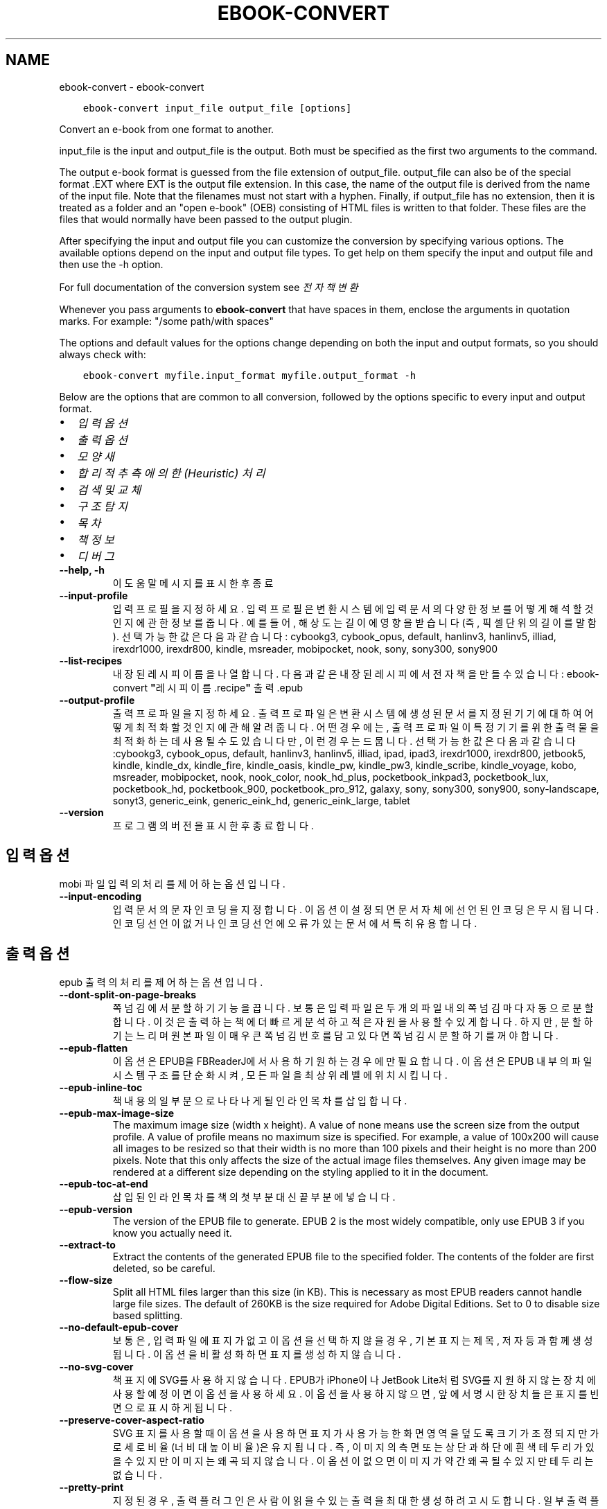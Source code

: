 .\" Man page generated from reStructuredText.
.
.
.nr rst2man-indent-level 0
.
.de1 rstReportMargin
\\$1 \\n[an-margin]
level \\n[rst2man-indent-level]
level margin: \\n[rst2man-indent\\n[rst2man-indent-level]]
-
\\n[rst2man-indent0]
\\n[rst2man-indent1]
\\n[rst2man-indent2]
..
.de1 INDENT
.\" .rstReportMargin pre:
. RS \\$1
. nr rst2man-indent\\n[rst2man-indent-level] \\n[an-margin]
. nr rst2man-indent-level +1
.\" .rstReportMargin post:
..
.de UNINDENT
. RE
.\" indent \\n[an-margin]
.\" old: \\n[rst2man-indent\\n[rst2man-indent-level]]
.nr rst2man-indent-level -1
.\" new: \\n[rst2man-indent\\n[rst2man-indent-level]]
.in \\n[rst2man-indent\\n[rst2man-indent-level]]u
..
.TH "EBOOK-CONVERT" "1" "4월 08, 2023" "6.15.1" "calibre"
.SH NAME
ebook-convert \- ebook-convert
.INDENT 0.0
.INDENT 3.5
.sp
.nf
.ft C
ebook\-convert input_file output_file [options]
.ft P
.fi
.UNINDENT
.UNINDENT
.sp
Convert an e\-book from one format to another.
.sp
input_file is the input and output_file is the output. Both must be specified as the first two arguments to the command.
.sp
The output e\-book format is guessed from the file extension of output_file. output_file can also be of the special format .EXT where EXT is the output file extension. In this case, the name of the output file is derived from the name of the input file. Note that the filenames must not start with a hyphen. Finally, if output_file has no extension, then it is treated as a folder and an \(dqopen e\-book\(dq (OEB) consisting of HTML files is written to that folder. These files are the files that would normally have been passed to the output plugin.
.sp
After specifying the input and output file you can customize the conversion by specifying various options. The available options depend on the input and output file types. To get help on them specify the input and output file and then use the \-h option.
.sp
For full documentation of the conversion system see
\fI\%전자책 변환\fP
.sp
Whenever you pass arguments to \fBebook\-convert\fP that have spaces in them, enclose the arguments in quotation marks. For example: \(dq/some path/with spaces\(dq
.sp
The options and default values for the options change depending on both the
input and output formats, so you should always check with:
.INDENT 0.0
.INDENT 3.5
.sp
.nf
.ft C
ebook\-convert myfile.input_format myfile.output_format \-h
.ft P
.fi
.UNINDENT
.UNINDENT
.sp
Below are the options that are common to all conversion, followed by the
options specific to every input and output format.
.INDENT 0.0
.IP \(bu 2
\fI\%입력 옵션\fP
.IP \(bu 2
\fI\%출력 옵션\fP
.IP \(bu 2
\fI\%모양새\fP
.IP \(bu 2
\fI\%합리적 추측에 의한(Heuristic) 처리\fP
.IP \(bu 2
\fI\%검색 및 교체\fP
.IP \(bu 2
\fI\%구조 탐지\fP
.IP \(bu 2
\fI\%목차\fP
.IP \(bu 2
\fI\%책 정보\fP
.IP \(bu 2
\fI\%디버그\fP
.UNINDENT
.INDENT 0.0
.TP
.B \-\-help, \-h
이 도움말 메시지를 표시한 후 종료
.UNINDENT
.INDENT 0.0
.TP
.B \-\-input\-profile
입력 프로필을 지정하세요. 입력 프로필은 변환 시스템에 입력 문서의 다양한 정보를 어떻게 해석할 것인지에 관한 정보를 줍니다. 예를 들어, 해상도는 길이에 영향을 받습니다(즉, 픽셀 단위의 길이를 말함). 선택 가능한 값은 다음과 같습니다: cybookg3, cybook_opus, default, hanlinv3, hanlinv5, illiad, irexdr1000, irexdr800, kindle, msreader, mobipocket, nook, sony, sony300, sony900
.UNINDENT
.INDENT 0.0
.TP
.B \-\-list\-recipes
내장된 레시피 이름을 나열합니다. 다음과 같은 내장된 레시피에서 전자책을 만들 수 있습니다: ebook\-convert \fB\(dq\fP레시피 이름.recipe\fB\(dq\fP 출력.epub
.UNINDENT
.INDENT 0.0
.TP
.B \-\-output\-profile
출력 프로파일을 지정하세요. 출력 프로파일은 변환 시스템에 생성된 문서를 지정된 기기에 대하여 어떻게 최적화 할 것인지에 관해 알려줍니다. 어떤 경우에는, 출력 프로파일이 특정 기기를 위한 출력물을 최적화하는데 사용될 수도 있습니다만, 이런 경우는 드뭅니다. 선택 가능한 값은 다음과 같습니다:cybookg3, cybook_opus, default, hanlinv3, hanlinv5, illiad, ipad, ipad3, irexdr1000, irexdr800, jetbook5, kindle, kindle_dx, kindle_fire, kindle_oasis, kindle_pw, kindle_pw3, kindle_scribe, kindle_voyage, kobo, msreader, mobipocket, nook, nook_color, nook_hd_plus, pocketbook_inkpad3, pocketbook_lux, pocketbook_hd, pocketbook_900, pocketbook_pro_912, galaxy, sony, sony300, sony900, sony\-landscape, sonyt3, generic_eink, generic_eink_hd, generic_eink_large, tablet
.UNINDENT
.INDENT 0.0
.TP
.B \-\-version
프로그램의 버전을 표시한 후 종료합니다.
.UNINDENT
.SH 입력 옵션
.sp
mobi 파일 입력의 처리를 제어하는 옵션입니다.
.INDENT 0.0
.TP
.B \-\-input\-encoding
입력 문서의 문자 인코딩을 지정합니다. 이 옵션이 설정되면 문서 자체에 선언된 인코딩은 무시됩니다. 인코딩 선언이 없거나 인코딩 선언에 오류가 있는 문서에서 특히 유용합니다.
.UNINDENT
.SH 출력 옵션
.sp
epub 출력의 처리를 제어하는 옵션입니다.
.INDENT 0.0
.TP
.B \-\-dont\-split\-on\-page\-breaks
쪽 넘김에서 분할하기 기능을 끕니다. 보통은 입력 파일은 두 개의 파일 내의 쪽 넘김마다 자동으로 분할합니다. 이것은 출력하는 책에 더 빠르게 분석하고 적은 자원을 사용할 수 있게 합니다. 하지만, 분할하기는 느리며 원본 파일이 매우 큰 쪽 넘김 번호를 담고 있다면 쪽 넘김시 분할하기를 꺼야 합니다.
.UNINDENT
.INDENT 0.0
.TP
.B \-\-epub\-flatten
이 옵션은 EPUB을 FBReaderJ에서 사용하기 원하는 경우에만 필요합니다. 이 옵션은 EPUB 내부의 파일 시스템 구조를 단순화시켜, 모든 파일을 최상위 레벨에 위치시킵니다.
.UNINDENT
.INDENT 0.0
.TP
.B \-\-epub\-inline\-toc
책 내용의 일부분으로 나타나게 될 인라인 목차를 삽입합니다.
.UNINDENT
.INDENT 0.0
.TP
.B \-\-epub\-max\-image\-size
The maximum image size (width x height). A value of none means use the screen size from the output profile. A value of profile means no maximum size is specified. For example, a value of 100x200 will cause all images to be resized so that their width is no more than 100 pixels and their height is no more than 200 pixels. Note that this only affects the size of the actual image files themselves. Any given image may be rendered at a different size depending on the styling applied to it in the document.
.UNINDENT
.INDENT 0.0
.TP
.B \-\-epub\-toc\-at\-end
삽입된 인라인 목차를 책의 첫 부분 대신 끝 부분에 넣습니다.
.UNINDENT
.INDENT 0.0
.TP
.B \-\-epub\-version
The version of the EPUB file to generate. EPUB 2 is the most widely compatible, only use EPUB 3 if you know you actually need it.
.UNINDENT
.INDENT 0.0
.TP
.B \-\-extract\-to
Extract the contents of the generated EPUB file to the specified folder. The contents of the folder are first deleted, so be careful.
.UNINDENT
.INDENT 0.0
.TP
.B \-\-flow\-size
Split all HTML files larger than this size (in KB). This is necessary as most EPUB readers cannot handle large file sizes. The default of 260KB is the size required for Adobe Digital Editions. Set to 0 to disable size based splitting.
.UNINDENT
.INDENT 0.0
.TP
.B \-\-no\-default\-epub\-cover
보통은, 입력 파일에 표지가 없고 이 옵션을 선택하지 않을 경우, 기본 표지는 제목, 저자 등과 함께 생성됩니다. 이 옵션을 비활성화하면 표지를 생성하지 않습니다.
.UNINDENT
.INDENT 0.0
.TP
.B \-\-no\-svg\-cover
책 표지에 SVG를 사용하지 않습니다. EPUB가 iPhone이나 JetBook Lite처럼 SVG를 지원하지 않는 장치에 사용할 예정이면 이 옵션을 사용하세요. 이 옵션을 사용하지 않으면, 앞에서 명시한 장치들은 표지를 빈 면으로 표시하게 됩니다.
.UNINDENT
.INDENT 0.0
.TP
.B \-\-preserve\-cover\-aspect\-ratio
SVG 표지를 사용할 때 이 옵션을 사용하면 표지가 사용 가능한 화면 영역을 덮도록 크기가 조정되지만 가로 세로 비율(너비 대 높이 비율)은 유지됩니다. 즉, 이미지의 측면 또는 상단과 하단에 흰색 테두리가 있을 수 있지만 이미지는 왜곡되지 않습니다. 이 옵션이 없으면 이미지가 약간 왜곡될 수 있지만 테두리는 없습니다.
.UNINDENT
.INDENT 0.0
.TP
.B \-\-pretty\-print
지정된 경우, 출력 플러그인은 사람이 읽을 수 있는 출력을 최대한 생성하려고 시도합니다. 일부 출력 플러그인에 대해서는 영향을 미치지 않을 수 있습니다.
.UNINDENT
.INDENT 0.0
.TP
.B \-\-toc\-title
생성된 인라인 목차에 사용될 제목입니다.
.UNINDENT
.SH 모양새
.sp
출력의 모양새를 제어하는 옵션입니다
.INDENT 0.0
.TP
.B \-\-asciiize
Transliterate Unicode characters to an ASCII representation. Use with care because this will replace Unicode characters with ASCII. For instance it will replace \fB\(dq\fPPelé\fB\(dq\fP with \fB\(dq\fPPele\fB\(dq\fP\&. Also, note that in cases where there are multiple representations of a character (characters shared by Chinese and Japanese for instance) the representation based on the current calibre interface language will be used.
.UNINDENT
.INDENT 0.0
.TP
.B \-\-base\-font\-size
기본 글자 크기이며 pts 단위입니다. 만들어진 책의 모든 글자 크기는 이 크기를 근거하여 조정됩니다. 더 큰 크기를 선택하여 출력물의 글자를 더 크게 만들거나, 반대로 작은 크기를 선택하여 글자를 더 작게 만들 수 있습니다. 이 값이 기본값 0인 경우, 기본 글자 크기는 당신이 선택한 출력 프로필에 기반하여 선택됩니다.
.UNINDENT
.INDENT 0.0
.TP
.B \-\-change\-justification
텍스트 자리 맞춤을 변경합니다. \fB\(dq\fP왼쪽\fB\(dq\fP 값은 원본의 모든 정렬된 텍스트를 왼쪽 정렬된(즉, 정렬되지 않은) 텍스트로 변환합니다. \fB\(dq\fP양쪽 정렬\fB\(dq\fP 값은 모든 정렬이 안된 본문을 양쪽 정렬하도록 변환합니다. \fB\(dq\fP원본\fB\(dq\fP(기본값) 값은 원본 파일의 자리 맞춤을 바꾸지 않습니다. 일부 출력 형식만 자리 맞춤을 지원합니다.
.UNINDENT
.INDENT 0.0
.TP
.B \-\-disable\-font\-rescaling
글꼴 크기의 모든 크기 조정을 비활성화합니다.
.UNINDENT
.INDENT 0.0
.TP
.B \-\-embed\-all\-fonts
입력 문서에서 참조되지만 아직 포함되지 않은 모든 글꼴을 포함합니다. 그러면 시스템에서 글꼴을 검색하고 발견하면 포함됩니다. 포함은 변환하려는 형식이 EPUB, AZW3, DOCX 또는 PDF와 같은 포함 글꼴을 지원하는 경우에만 작동합니다. 이 문서에 사용된 글꼴을 포함할 수 있는 적절한 라이선스가 있는지 확인하십시오.
.UNINDENT
.INDENT 0.0
.TP
.B \-\-embed\-font\-family
지정된 글꼴 모음을 책에 포함합니다. 책에 사용되는 \fB\(dq\fP기본\fB\(dq\fP 글꼴을 지정합니다. 입력 문서가 자체 글꼴을 지정하는 경우 이 기본 글꼴을 재정의할 수 있습니다. 필터 스타일 정보 옵션을 사용하여 입력 문서에서 글꼴을 제거할 수 있습니다. 글꼴 포함은 주로 EPUB, AZW3 및 DOCX와 같은 일부 출력 형식에서만 작동합니다.
.UNINDENT
.INDENT 0.0
.TP
.B \-\-expand\-css
By default, calibre will use the shorthand form for various CSS properties such as margin, padding, border, etc. This option will cause it to use the full expanded form instead. Note that CSS is always expanded when generating EPUB files with the output profile set to one of the Nook profiles as the Nook cannot handle shorthand CSS.
.UNINDENT
.INDENT 0.0
.TP
.B \-\-extra\-css
CSS 스타일시트 또는 원시 CSS에 대한 경로입니다. 이 CSS는 소스 파일의 스타일 규칙에 추가되므로 해당 규칙을 재정의하는 데 사용할 수 있습니다.
.UNINDENT
.INDENT 0.0
.TP
.B \-\-filter\-css
CSS 스타일 규칙에서 제외시킬, 쉼표로 구분된, CSS 속성들 목록. 사용자의 장치에서 기존의 특정 스타일 정보를 덮어쓰는 것이 막혀져 있는 경우에 유용합니다. 예시: font\-family, color, margin\-left, margin\-right
.UNINDENT
.INDENT 0.0
.TP
.B \-\-font\-size\-mapping
CSS 글꼴 크기 명칭을 pts 단위의 글꼴크기로 맵핑합니다. 설정 예를 들면, 12,12,14,16,18,20,22,24와 같습니다. 이 값들은 xx\-small 부터 xx\-large까지의 크기에 대한 맵핑에, 추가로 마지막 값은 huge font에 대한 크기입니다. 글꼴 비율 재조정 알고리즘은 지능적으로 글꼴 크기의 비율을 재조정하기 위하여 이 값들을 사용합니다. 기본값으로는 사용자가 선택한 출력 프로필에 근거한 맵핑을 사용합니다.
.UNINDENT
.INDENT 0.0
.TP
.B \-\-insert\-blank\-line
문단 사이에 빈 줄을 삽입합니다. 원본 파일이 문단(<p>, <div> 태그)을 사용하지 않으면 작동하지 않습니다.
.UNINDENT
.INDENT 0.0
.TP
.B \-\-insert\-blank\-line\-size
삽입될 빈줄의 높이(em 단위). 문단 사이의 줄 간격은 여기에 지정된 값의 두배가 됩니다.
.UNINDENT
.INDENT 0.0
.TP
.B \-\-keep\-ligatures
입력문서에 있는 합자(Ligature)들을 보존합니다. 합자란, ff, fi, fl 등과 같은, 두 문자가 합쳐진 형태의 특별한 렌더링을 뜻합니다. 대부분 기기의 기본 글꼴에서는 이 합자를 지원하지 않기 때문에 이 합자들이 제대로 렌더링되지 않을 가능성이 큽니다. 기본값으로 캘리버는 이 합자들을 해당하는 두 일반 문자 쌍으로 전환합니다. 이 옵션을 켜면, 전환하는 대신 이 합자들을 그냥 보존하게 됩니다.
.UNINDENT
.INDENT 0.0
.TP
.B \-\-line\-height
pt 단위의 줄 간격 높이입니다. 자신들의 줄 간격을 직접 지정하지 않는 요소들에만 적용됩니다. 대부분의 경우, 최소 줄 간격 옵션이 더 유용합니다. 기본값으로, 이 줄 간격 처리는 수행되지 않습니다.
.UNINDENT
.INDENT 0.0
.TP
.B \-\-linearize\-tables
몇몇 잘못 디자인된 문서들은 페이지 안의 텍스트 배치를 조정하기 위하여 표를 사용합니다. 이러한 문서들을 변환하였을 때, 때때로 텍스트가 페이지를 벗어나거나 다른 영역을 침범하기도 합니다. 이 옵션은 표 안의 내용들을 추출한 뒤 일직선으로 늘어 놓아져 있는 형태로 만듭니다.
.UNINDENT
.INDENT 0.0
.TP
.B \-\-margin\-bottom
하단 여백을 pt 단위로 지정합니다. 기본값은 5.0입니다. 0보다 작게 설정하면 여백이 아예 지정되지 않습니다(원본 문서의 여백 설정이 보존됨). 참고: PDF나 DOCX와 같은 페이지 기반 양식들은 자신들이 갖고 있는 여백 설정이 우선합니다.
.UNINDENT
.INDENT 0.0
.TP
.B \-\-margin\-left
왼쪽 여백을 pt 단위로 설정합니다. 기본값은 5.0입니다. 0보다 작게 설정하면 여백이 아예 지정되지 않습니다(원본 문서의 여백 설정이 보존됨). 참고: PDF나 DOCX와 같은 페이지 기반 양식들은 자신들이 갖고 있는 여백 설정이 우선합니다.
.UNINDENT
.INDENT 0.0
.TP
.B \-\-margin\-right
오른쪽 여백을 pt 단위로 설정합니다. 기본값은 5.0입니다. 0보다 작게 설정하면 여백이 아예 지정되지 않습니다(원본 문서의 여백 설정이 보존됨). 참고: PDF나 DOCX와 같은 페이지 기반 양식들은 자신들이 갖고 있는 여백 설정이 우선합니다.
.UNINDENT
.INDENT 0.0
.TP
.B \-\-margin\-top
상단 여백을 pt 단위로 설정합니다. 기본값은 5.0입니다. 0보다 작게 설정하면 여백이 아예 지정되지 않습니다(원본 문서의 여백 설정이 보존됨). 참고: PDF나 DOCX와 같은 페이지 기반 양식들은 자신들이 갖고 있는 여백 설정이 우선합니다.
.UNINDENT
.INDENT 0.0
.TP
.B \-\-minimum\-line\-height
해당 요소의 계산된 글꼴 크기에 대한 백분율로 표시되는 최소 줄 높이입니다. 캘리버는 입력 문서가 지정하는 것과 상관없이 모든 요소가 최소한 이 설정의 줄 높이를 갖도록 합니다. 비활성화하려면 0으로 설정하십시오. 기본값은 120%입니다. 현재 수행 중인 작업을 모르는 경우가 아니면 직접 라인 높이 사양에 대해 우선적으로 이 설정을 사용하십시오. 예를 들어, 이것을 240으로 설정하여 \fB\(dq\fP이중 간격\fB\(dq\fP 텍스트를 얻을 수 있습니다.
.UNINDENT
.INDENT 0.0
.TP
.B \-\-remove\-paragraph\-spacing
문단 사이에 공백을 지웁니다. 또한 문단에 1.5em의 들여쓰기를 지정합니다. 공백 지우기는 원본 파일이 문단(<p>, <div> 태그)을 사용하지 않으면 작동하지 않습니다.
.UNINDENT
.INDENT 0.0
.TP
.B \-\-remove\-paragraph\-spacing\-indent\-size
캘리버가 문단 사이의 빈 줄들을 제거할 때, 문단끼리 쉽게 구분되도록 하기 위하여 자동으로 단락에 들여쓰기를 지정합니다. 이 옵션은 그 들여쓰기의 너비를 (em 단위로) 조정합니다. 이 값을 음수로 지정하게 되면, 입력 문서에서 지정된 들여쓰기가 사용됩니다(즉, 캘리버가 들여쓰기를 변경하지 않음).
.UNINDENT
.INDENT 0.0
.TP
.B \-\-smarten\-punctuation
Convert plain quotes, dashes and ellipsis to their typographically correct equivalents. For details, see \fI\%https://daringfireball.net/projects/smartypants\fP\&.
.UNINDENT
.INDENT 0.0
.TP
.B \-\-subset\-embedded\-fonts
모든 내장된 글꼴(embedded font)에 대하여 실제 사용된 문자만 취합니다. 내장된 모든 글꼴은 이 문서에서 사용된 문자들만 포함하도록 글꼴 파일 크기가 줄어들게 됩니다. 사용되지 않은 문자가 많으면서 파일의 크기가 큰 글꼴을 내장하는 경우 특히 유용합니다.
.UNINDENT
.INDENT 0.0
.TP
.B \-\-transform\-css\-rules
Path to a file containing rules to transform the CSS styles in this book. The easiest way to create such a file is to use the wizard for creating rules in the calibre GUI. Access it in the \fB\(dq\fPLook & feel\->Transform styles\fB\(dq\fP section of the conversion dialog. Once you create the rules, you can use the \fB\(dq\fPExport\fB\(dq\fP button to save them to a file.
.UNINDENT
.INDENT 0.0
.TP
.B \-\-transform\-html\-rules
Path to a file containing rules to transform the HTML in this book. The easiest way to create such a file is to use the wizard for creating rules in the calibre GUI. Access it in the \fB\(dq\fPLook & feel\->Transform HTML\fB\(dq\fP section of the conversion dialog. Once you create the rules, you can use the \fB\(dq\fPExport\fB\(dq\fP button to save them to a file.
.UNINDENT
.INDENT 0.0
.TP
.B \-\-unsmarten\-punctuation
꾸밈 따옴표, 대시, 생략부호들을 그것들의 평이한 형태로 대체하여 변환합니다.
.UNINDENT
.SH 합리적 추측에 의한(HEURISTIC) 처리
.sp
문서의 텍스트와 구조를 일반 패턴을 사용하여 변경합니다. 기본값으로 꺼져있습니다. 활성화하려면 \-\-enable\-heuristics 를 사용하세요. 개별 동작은 \-\-disable\-* 를 사용하여 비활성화할 수 있습니다.
.INDENT 0.0
.TP
.B \-\-disable\-dehyphenate
문서 전반에 걸쳐 하이픈 처리된 단어들을 분석합니다. 하이픈이 유지되어야 할지 제거되어야 할지를 결정하기 위한 사전으로 문서 그 자체를 사용합니다.
.UNINDENT
.INDENT 0.0
.TP
.B \-\-disable\-delete\-blank\-paragraphs
다른 단락들 사이에 빈 단락이 있는 경우 문서에서 이 빈 단락들을 삭제합니다
.UNINDENT
.INDENT 0.0
.TP
.B \-\-disable\-fix\-indents
여러 개의 공란으로 처리된 들여쓰기를 CSS 들여쓰기로 바꾸어 처리합니다.
.UNINDENT
.INDENT 0.0
.TP
.B \-\-disable\-format\-scene\-breaks
왼쪽 정렬된 장면 구분 표식을 중앙 정렬합니다. 여러 행의 빈 줄을 사용한 약식의 장면 구분 표시를 가로 구분선으로 대체합니다.
.UNINDENT
.INDENT 0.0
.TP
.B \-\-disable\-italicize\-common\-cases
기울임체를 나타내는 패턴과 일반 용어를 찾아 기울임체 처리를 합니다.
.UNINDENT
.INDENT 0.0
.TP
.B \-\-disable\-markup\-chapter\-headings
형식이 지정되지 않은 장(章) 제목과 부제목을 감지합니다. h2 및 h3 태그로 변경합니다. 이 설정은 목차를 만들지 않지만 구조 감지 옵션과 함께 사용하여 목차를 만들 수 있습니다.
.UNINDENT
.INDENT 0.0
.TP
.B \-\-disable\-renumber\-headings
연달아 있는 <h1> 또는 <h2> 태그를 찾습니다. 이러한 태그들은 장 제목의 중간에서 분리되는 것을 막기 위하여 다시 번호 매겨집니다.
.UNINDENT
.INDENT 0.0
.TP
.B \-\-disable\-unwrap\-lines
구두점과 다른 형식요소들을 근거로 줄바꿈을 합칩니다.
.UNINDENT
.INDENT 0.0
.TP
.B \-\-enable\-heuristics
합리적 추측에 의한 처리를 활성화합니다. 어떤 합리적 추측에 의한 처리가 발생하려면 반드시 이 옵션이 켜져 있어야 합니다.
.UNINDENT
.INDENT 0.0
.TP
.B \-\-html\-unwrap\-factor
행 길이의 어느 지점에서 줄바꿈을 합쳐야 할지 결정하는데 사용되는 스케일. 유요한 값은 0과 1사이의 십진수 값입니다. 기본값은 0.4이며, 행 길의 중간에서 약간 아래입니다. 문서에서 단지 몇몇 줄만 한줄로 합치기가 필요한 경우라면 이 값이 더 작아져야 합니다
.UNINDENT
.INDENT 0.0
.TP
.B \-\-replace\-scene\-breaks
장면 구분 표시를 지정된 텍스트로 교체합니다. 기본값으로, 입력 문서에 사용된 텍스트가 사용됩니다.
.UNINDENT
.SH 검색 및 교체
.sp
문서의 텍스트와 구조를 사용자 정의 패턴을 사용하여 변경합니다.
.INDENT 0.0
.TP
.B \-\-search\-replace
Path to a file containing search and replace regular expressions. The file must contain alternating lines of regular expression followed by replacement pattern (which can be an empty line). The regular expression must be in the Python regex syntax and the file must be UTF\-8 encoded.
.UNINDENT
.INDENT 0.0
.TP
.B \-\-sr1\-replace
sr1\-search로 찾은 텍스트를 바꾸려면 교체를 선택합니다.
.UNINDENT
.INDENT 0.0
.TP
.B \-\-sr1\-search
sr1\-replace로 교체할 검색 패턴(정규식)입니다.
.UNINDENT
.INDENT 0.0
.TP
.B \-\-sr2\-replace
sr2\-search로 찾은 텍스트를 바꾸려면 교체를 선택합니다.
.UNINDENT
.INDENT 0.0
.TP
.B \-\-sr2\-search
Search pattern (regular expression) to be replaced with sr2\-replace.
.UNINDENT
.INDENT 0.0
.TP
.B \-\-sr3\-replace
sr3\-search로 찾은 텍스트를 바꾸려면 교체를 선택합니다.
.UNINDENT
.INDENT 0.0
.TP
.B \-\-sr3\-search
Search pattern (regular expression) to be replaced with sr3\-replace.
.UNINDENT
.SH 구조 탐지
.sp
문서 구조의 자동 검출을 제어합니다.
.INDENT 0.0
.TP
.B \-\-chapter
장(章)제목을 탐지하기 위한 XPath 표현식. 기본값은 \fB\(dq\fPchapter\fB\(dq\fP, \fB\(dq\fPbook\fB\(dq\fP, \fB\(dq\fPsection\fB\(dq\fP, \fB\(dq\fPprologue\fB\(dq\fP, \fB\(dq\fPepilogue\fB\(dq\fP, 또는 \fB\(dq\fPpart\fB\(dq\fP란 단어를 장 제목으로 포함하는 <h1> 또는 <h2> 태그와 class=\fB\(dq\fPchapter\fB\(dq\fP 속성을 가지고 있는 태그들입니다. 사용된 표현식은 요소들의 목록을 평가할 수 있어야 합니다. 장 탐지를 비활성화 하려면 표현식 \fB\(dq\fP/\fB\(dq\fP을 사용하세요. 이 특정 기능에 대한 더 자세한 도움말을 보려면 캘리버 사용자 설명서의 XPath 튜토리얼을 참조하세요.
.UNINDENT
.INDENT 0.0
.TP
.B \-\-chapter\-mark
탐지한 장을 표시할 방법을 지정합니다. \fB\(dq\fPpagebreak\fB\(dq\fP 값은 장 이전에 쪽 넘김을 삽입합니다. \fB\(dq\fPrule\fB\(dq\fP 값은 장 이전에 줄을 삽입합니다. \fB\(dq\fPnone\fB\(dq\fP 값은 장 표시를 하지 않고, \fB\(dq\fPboth\fB\(dq\fP 값은 쪽 넘김과 줄을 함께 사용합니다.
.UNINDENT
.INDENT 0.0
.TP
.B \-\-disable\-remove\-fake\-margins
어떤 문서들은 쪽 여백을 지정하기 위해 각 단락마다 매번 좌우 여백을 지정하는 경우가 있습니다. 캘리버는 이러한 여백을 탐지하여 제거하려고 시도합니다. 어떤 경우에는 제거되지 말아야할 여백이 제거되는 경우가 있습니다. 그런 경우에는 이 옵션을 비활성화 하세요.
.UNINDENT
.INDENT 0.0
.TP
.B \-\-insert\-metadata
책의 시작 부분에 책 책정보를 삽입합니다. 전자책 리더가 책정보를 직접적으로 표시/검색하기를 지원하지 않을 경우 유용합니다.
.UNINDENT
.INDENT 0.0
.TP
.B \-\-page\-breaks\-before
XPath 표현식. 지정된 요소의 앞에 쪽 넘김이 삽입됩니다. 비활성화하려면 다음 표현식을 사용하세요: /
.UNINDENT
.INDENT 0.0
.TP
.B \-\-prefer\-metadata\-cover
지정된 표지보다 우선적으로 원본 파일에서 감지된 표지를 사용합니다.
.UNINDENT
.INDENT 0.0
.TP
.B \-\-remove\-first\-image
입력 전자책에서의 첫번째 이미지를 제거합니다. 입력 문서가 실제 표지가 아닌 표지 이미지를 가지고 있는 경우 유용합니다. 이런 경우, 이 옵션을 지정하지 않은 상태에서 캘리버에서 표지를 지정해놓으면 출력 문서는 두개의 표지 이미지를 가지게 되어버립니다.
.UNINDENT
.INDENT 0.0
.TP
.B \-\-start\-reading\-at
문서에서의 읽기 시작 지점을 탐지하기 위한 XPath 표현식. 몇몇 프로그램(대표적으로 Kindle)은 책을 열 때 이 위치를 사용합니다. 이 특정 기능을 사용하는데 대한 더 많은 도움말은 캘리버 사용자 설명서의 XPath 튜토리얼을 참고하세요.
.UNINDENT
.SH 목차
.sp
목차의 자동 생성을 제어합니다. 기본적으로 원본 파일에 목차가 있는 경우, 자동으로 생성된 파일에 대한 환경설정에 사용됩니다.
.INDENT 0.0
.TP
.B \-\-duplicate\-links\-in\-toc
입력 문서의 링크에서 목차를 만들 때, 중복 항목을 허용합니다. 즉, 동일한 텍스트가 있는 항목이 다른 위치를 가리키는 경우 둘 이상의 항목을 허용합니다.
.UNINDENT
.INDENT 0.0
.TP
.B \-\-level1\-toc
목차의 1단계에 추가되어야할 모든 태그를 지정하는 XPath 표현식. 이 칸이 지정되어있다면, 다른 형태의 자동감지를 우선합니다. 예시를 보려면 캘리버 사용자 설명서 안의 XPath 튜토리얼을 참조하세요.
.UNINDENT
.INDENT 0.0
.TP
.B \-\-level2\-toc
목차의 2단계에 추가되어야할 모든 태그를 지정하는 XPath 표현식. 각 항목은 이전의 1단계 항목 아래에 추가됩니다. 예시를 보려면 캘리버 사용자 설명서 안의 XPath 튜토리얼을 참조하세요.
.UNINDENT
.INDENT 0.0
.TP
.B \-\-level3\-toc
목차의 3단계에 추가되어야할 모든 태그를 지정하는 XPath 표현식. 각 항목은 이전의 2단계 항목 아래에 추가됩니다. 예시를 보려면 캘리버 사용자 설명서 안의 XPath 튜토리얼을 참조하세요.
.UNINDENT
.INDENT 0.0
.TP
.B \-\-max\-toc\-links
목차에 삽입할 링크의 최대 개수입니다. 비활성화하려면 0을 지정합니다. 기본값: 50. 챕터의 한계치보다 적게 발견할 경우만 링크들을 목차에 추가합니다.
.UNINDENT
.INDENT 0.0
.TP
.B \-\-no\-chapters\-in\-toc
자동 감지된 장(章)들을 목차에 추가하지 않습니다.
.UNINDENT
.INDENT 0.0
.TP
.B \-\-toc\-filter
지정한 정규 표현식과 일치하는 제목을 항목을 목차에서 삭제합니다. 일치하는 항목과 모든 자식(하위) 항목을 삭제합니다.
.UNINDENT
.INDENT 0.0
.TP
.B \-\-toc\-threshold
발견된 장(章)의 갯수가 이 숫자보다 적으면, 링크들을 목차에 추가합니다. 기본값: 6
.UNINDENT
.INDENT 0.0
.TP
.B \-\-use\-auto\-toc
일반적으로 원본 파일이 이미 목차를 가지고 있다면, 자동으로 생성된 것보다 우선적으로 사용합니다. 이 옵션을 사용하면, 자동 생성된 항목이 항상 사용됩니다.
.UNINDENT
.SH 책 정보
.sp
출력의 책 정보를 지정하는 옵션입니다.
.INDENT 0.0
.TP
.B \-\-author\-sort
저자 순으로 정렬할 때 사용되어질 문자열입니다.
.UNINDENT
.INDENT 0.0
.TP
.B \-\-authors
저자를 지정합니다. 다수의 저자들은 && 기호로 구분해야 합니다.
.UNINDENT
.INDENT 0.0
.TP
.B \-\-book\-producer
책 제작자를 지정합니다.
.UNINDENT
.INDENT 0.0
.TP
.B \-\-comments
전자책의 설명을 지정합니다.
.UNINDENT
.INDENT 0.0
.TP
.B \-\-cover
표지에 지정한 파일 또는 URL을 설정합니다
.UNINDENT
.INDENT 0.0
.TP
.B \-\-isbn
책의 ISBN을 지정합니다.
.UNINDENT
.INDENT 0.0
.TP
.B \-\-language
언어를 지정합니다.
.UNINDENT
.INDENT 0.0
.TP
.B \-\-pubdate
Set the publication date (assumed to be in the local timezone, unless the timezone is explicitly specified)
.UNINDENT
.INDENT 0.0
.TP
.B \-\-publisher
책의 발행자를 지정합니다.
.UNINDENT
.INDENT 0.0
.TP
.B \-\-rating
평점을 지정합니다. 1과 5 사이의 숫자여야 합니다.
.UNINDENT
.INDENT 0.0
.TP
.B \-\-read\-metadata\-from\-opf, \-\-from\-opf, \-m
지정한 OPF 파일에서 책 정보를 읽어옵니다. 이 파일에서 읽는 책 정보는 원본 파일의 모든 책 정보를 무시합니다.
.UNINDENT
.INDENT 0.0
.TP
.B \-\-series
이 책이 속하게 될 시리즈를 지정합니다.
.UNINDENT
.INDENT 0.0
.TP
.B \-\-series\-index
이 시리즈에서 책의 색인을 지정합니다.
.UNINDENT
.INDENT 0.0
.TP
.B \-\-tags
책의 태그를 지정합니다. 쉼표(,)로 구분된 목록이어야 합니다.
.UNINDENT
.INDENT 0.0
.TP
.B \-\-timestamp
책 타임스탬프 지정하기(더 이상 어디에도 사용되지 않음)
.UNINDENT
.INDENT 0.0
.TP
.B \-\-title
제목을 지정합니다.
.UNINDENT
.INDENT 0.0
.TP
.B \-\-title\-sort
정렬을 위해 사용될 제목의 형태입니다.
.UNINDENT
.SH 디버그
.sp
변환 디버깅에 도움이 되는 옵션
.INDENT 0.0
.TP
.B \-\-debug\-pipeline, \-d
Save the output from different stages of the conversion pipeline to the specified folder. Useful if you are unsure at which stage of the conversion process a bug is occurring.
.UNINDENT
.INDENT 0.0
.TP
.B \-\-verbose, \-v
Level of verbosity. Specify multiple times for greater verbosity. Specifying it twice will result in full verbosity, once medium verbosity and zero times least verbosity.
.UNINDENT
.SH AUTHOR
Kovid Goyal
.SH COPYRIGHT
Kovid Goyal
.\" Generated by docutils manpage writer.
.
